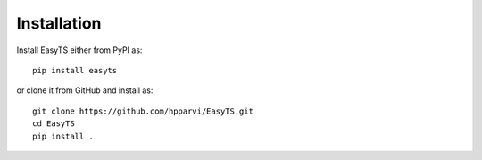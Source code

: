 Installation
============

Install EasyTS either from PyPI as::

    pip install easyts

or clone it from GitHub and install as::

   git clone https://github.com/hpparvi/EasyTS.git
   cd EasyTS
   pip install .
